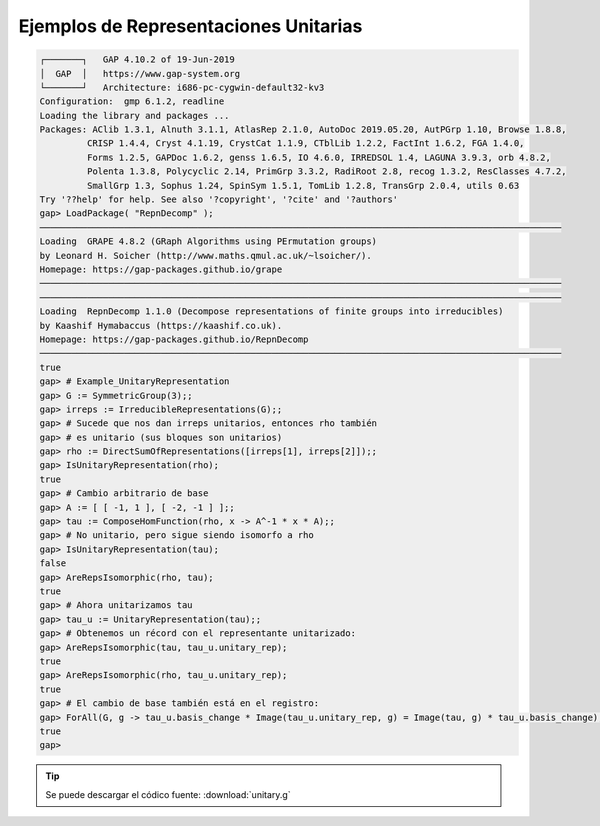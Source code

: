 Ejemplos de Representaciones Unitarias
============================================

.. code-block:: gap

    ┌───────┐   GAP 4.10.2 of 19-Jun-2019
    │  GAP  │   https://www.gap-system.org
    └───────┘   Architecture: i686-pc-cygwin-default32-kv3
    Configuration:  gmp 6.1.2, readline
    Loading the library and packages ...
    Packages: AClib 1.3.1, Alnuth 3.1.1, AtlasRep 2.1.0, AutoDoc 2019.05.20, AutPGrp 1.10, Browse 1.8.8,
             CRISP 1.4.4, Cryst 4.1.19, CrystCat 1.1.9, CTblLib 1.2.2, FactInt 1.6.2, FGA 1.4.0,
             Forms 1.2.5, GAPDoc 1.6.2, genss 1.6.5, IO 4.6.0, IRREDSOL 1.4, LAGUNA 3.9.3, orb 4.8.2,
             Polenta 1.3.8, Polycyclic 2.14, PrimGrp 3.3.2, RadiRoot 2.8, recog 1.3.2, ResClasses 4.7.2,
             SmallGrp 1.3, Sophus 1.24, SpinSym 1.5.1, TomLib 1.2.8, TransGrp 2.0.4, utils 0.63
    Try '??help' for help. See also '?copyright', '?cite' and '?authors'
    gap> LoadPackage( "RepnDecomp" );
    ───────────────────────────────────────────────────────────────────────────────────────────────────
    Loading  GRAPE 4.8.2 (GRaph Algorithms using PErmutation groups)
    by Leonard H. Soicher (http://www.maths.qmul.ac.uk/~lsoicher/).
    Homepage: https://gap-packages.github.io/grape
    ───────────────────────────────────────────────────────────────────────────────────────────────────
    ───────────────────────────────────────────────────────────────────────────────────────────────────
    Loading  RepnDecomp 1.1.0 (Decompose representations of finite groups into irreducibles)
    by Kaashif Hymabaccus (https://kaashif.co.uk).
    Homepage: https://gap-packages.github.io/RepnDecomp
    ───────────────────────────────────────────────────────────────────────────────────────────────────
    true
    gap> # Example_UnitaryRepresentation
    gap> G := SymmetricGroup(3);;
    gap> irreps := IrreducibleRepresentations(G);;
    gap> # Sucede que nos dan irreps unitarios, entonces rho también
    gap> # es unitario (sus bloques son unitarios)
    gap> rho := DirectSumOfRepresentations([irreps[1], irreps[2]]);;
    gap> IsUnitaryRepresentation(rho);
    true
    gap> # Cambio arbitrario de base
    gap> A := [ [ -1, 1 ], [ -2, -1 ] ];;
    gap> tau := ComposeHomFunction(rho, x -> A^-1 * x * A);;
    gap> # No unitario, pero sigue siendo isomorfo a rho
    gap> IsUnitaryRepresentation(tau);
    false
    gap> AreRepsIsomorphic(rho, tau);
    true
    gap> # Ahora unitarizamos tau
    gap> tau_u := UnitaryRepresentation(tau);;
    gap> # Obtenemos un récord con el representante unitarizado:
    gap> AreRepsIsomorphic(tau, tau_u.unitary_rep);
    true
    gap> AreRepsIsomorphic(rho, tau_u.unitary_rep);
    true
    gap> # El cambio de base también está en el registro:
    gap> ForAll(G, g -> tau_u.basis_change * Image(tau_u.unitary_rep, g) = Image(tau, g) * tau_u.basis_change);
    true
    gap>

.. tip::
  
    Se puede descargar el códico fuente: :download:`unitary.g`
